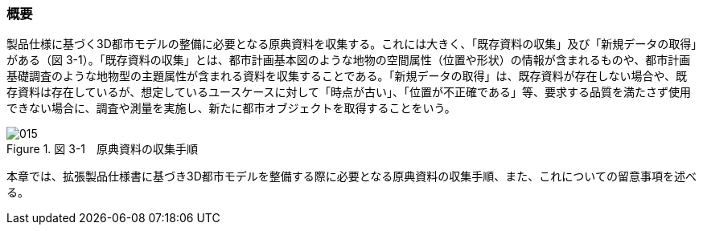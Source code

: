 [[toc3_01]]
=== 概要

製品仕様に基づく3D都市モデルの整備に必要となる原典資料を収集する。これには大きく、「既存資料の収集」及び「新規データの取得」がある（図 3-1）。「既存資料の収集」とは、都市計画基本図のような地物の空間属性（位置や形状）の情報が含まれるものや、都市計画基礎調査のような地物型の主題属性が含まれる資料を収集することである。「新規データの取得」は、既存資料が存在しない場合や、既存資料は存在しているが、想定しているユースケースに対して「時点が古い」、「位置が不正確である」等、要求する品質を満たさず使用できない場合に、調査や測量を実施し、新たに都市オブジェクトを取得することをいう。

image::images/015.webp[title=" 図 3-1　原典資料の収集手順"]

本章では、拡張製品仕様書に基づき3D都市モデルを整備する際に必要となる原典資料の収集手順、また、これについての留意事項を述べる。

